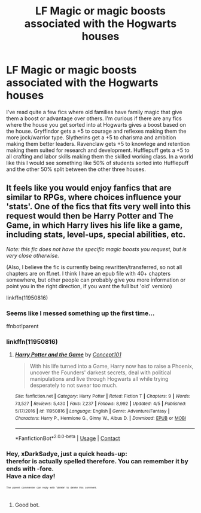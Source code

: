 #+TITLE: LF Magic or magic boosts associated with the Hogwarts houses

* LF Magic or magic boosts associated with the Hogwarts houses
:PROPERTIES:
:Author: nounusednames
:Score: 19
:DateUnix: 1523977202.0
:DateShort: 2018-Apr-17
:FlairText: Request
:END:
I've read quite a few fics where old families have family magic that give them a boost or advantage over others. I'm curious if there are any fics where the house you get sorted into at Hogwarts gives a boost based on the house. Gryffindor gets a +5 to courage and reflexes making them the more jock/warrior type. Slytherins get a +5 to charisma and ambition making them better leaders. Ravenclaw gets +5 to knowlege and retention making them suited for research and development. Hufflepuff gets a +5 to all crafting and labor skills making them the skilled working class. In a world like this I would see something like 50% of students sorted into Hufflepuff and the other 50% split between the other three houses.


** It feels like you would enjoy fanfics that are similar to RPGs, where choices influence your 'stats'. One of the fics that fits very well into this request would then be Harry Potter and The Game, in which Harry lives his life like a game, including stats, level-ups, special abilities, etc.

/Note: this fic does not have the specific magic boosts you request, but is very close otherwise./

(Also, I believe the fic is currently being rewritten/transferred, so not all chapters are on ff.net. I think I have an epub file with 40+ chapters somewhere, but other people can probably give you more information or point you in the right direction, if you want the full but 'old' version)

linkffn(11950816)
:PROPERTIES:
:Author: xDarkSadye
:Score: 4
:DateUnix: 1524008446.0
:DateShort: 2018-Apr-18
:END:

*** Seems like I messed something up the first time...

ffnbot!parent
:PROPERTIES:
:Author: xDarkSadye
:Score: 2
:DateUnix: 1524008860.0
:DateShort: 2018-Apr-18
:END:


*** linkffn(11950816)
:PROPERTIES:
:Author: mavum
:Score: 2
:DateUnix: 1524031450.0
:DateShort: 2018-Apr-18
:END:

**** [[https://www.fanfiction.net/s/11950816/1/][*/Harry Potter and the Game/*]] by [[https://www.fanfiction.net/u/7268383/Concept101][/Concept101/]]

#+begin_quote
  With his life turned into a Game, Harry now has to raise a Phoenix, uncover the Founders' darkest secrets, deal with political manipulations and live through Hogwarts all while trying desperately to not swear too much.
#+end_quote

^{/Site/:} ^{fanfiction.net} ^{*|*} ^{/Category/:} ^{Harry} ^{Potter} ^{*|*} ^{/Rated/:} ^{Fiction} ^{T} ^{*|*} ^{/Chapters/:} ^{9} ^{*|*} ^{/Words/:} ^{73,527} ^{*|*} ^{/Reviews/:} ^{5,430} ^{*|*} ^{/Favs/:} ^{7,237} ^{*|*} ^{/Follows/:} ^{8,992} ^{*|*} ^{/Updated/:} ^{4/5} ^{*|*} ^{/Published/:} ^{5/17/2016} ^{*|*} ^{/id/:} ^{11950816} ^{*|*} ^{/Language/:} ^{English} ^{*|*} ^{/Genre/:} ^{Adventure/Fantasy} ^{*|*} ^{/Characters/:} ^{Harry} ^{P.,} ^{Hermione} ^{G.,} ^{Ginny} ^{W.,} ^{Albus} ^{D.} ^{*|*} ^{/Download/:} ^{[[http://www.ff2ebook.com/old/ffn-bot/index.php?id=11950816&source=ff&filetype=epub][EPUB]]} ^{or} ^{[[http://www.ff2ebook.com/old/ffn-bot/index.php?id=11950816&source=ff&filetype=mobi][MOBI]]}

--------------

*FanfictionBot*^{2.0.0-beta} | [[https://github.com/tusing/reddit-ffn-bot/wiki/Usage][Usage]] | [[https://www.reddit.com/message/compose?to=tusing][Contact]]
:PROPERTIES:
:Author: FanfictionBot
:Score: 2
:DateUnix: 1524031456.0
:DateShort: 2018-Apr-18
:END:


*** Hey, xDarkSadye, just a quick heads-up:\\
*therefor* is actually spelled *therefore*. You can remember it by *ends with -fore*.\\
Have a nice day!

^{^{^{^{The}}}} ^{^{^{^{parent}}}} ^{^{^{^{commenter}}}} ^{^{^{^{can}}}} ^{^{^{^{reply}}}} ^{^{^{^{with}}}} ^{^{^{^{'delete'}}}} ^{^{^{^{to}}}} ^{^{^{^{delete}}}} ^{^{^{^{this}}}} ^{^{^{^{comment.}}}}
:PROPERTIES:
:Author: CommonMisspellingBot
:Score: 2
:DateUnix: 1524008462.0
:DateShort: 2018-Apr-18
:END:

**** Good bot.
:PROPERTIES:
:Author: Krististrasza
:Score: 2
:DateUnix: 1524036409.0
:DateShort: 2018-Apr-18
:END:
